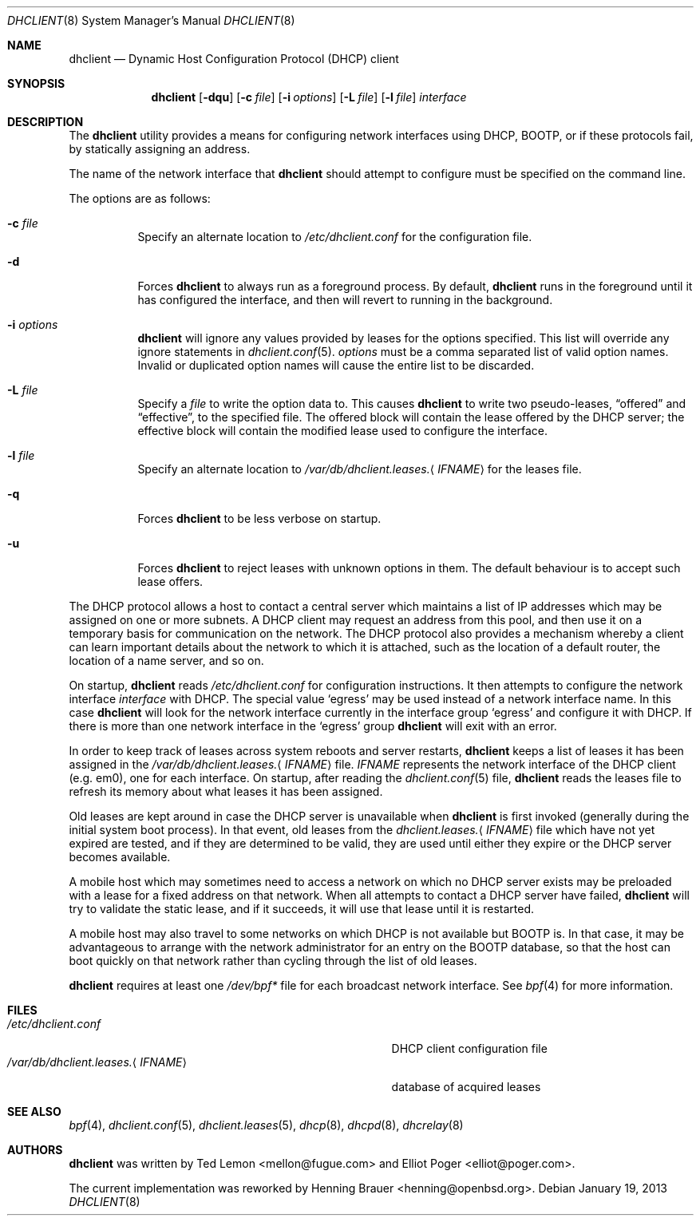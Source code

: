 .\" $OpenBSD: dhclient.8,v 1.15 2013/01/19 07:15:19 jmc Exp $
.\"
.\" Copyright (c) 1997 The Internet Software Consortium.
.\" All rights reserved.
.\"
.\" Redistribution and use in source and binary forms, with or without
.\" modification, are permitted provided that the following conditions
.\" are met:
.\"
.\" 1. Redistributions of source code must retain the above copyright
.\"    notice, this list of conditions and the following disclaimer.
.\" 2. Redistributions in binary form must reproduce the above copyright
.\"    notice, this list of conditions and the following disclaimer in the
.\"    documentation and/or other materials provided with the distribution.
.\" 3. Neither the name of The Internet Software Consortium nor the names
.\"    of its contributors may be used to endorse or promote products derived
.\"    from this software without specific prior written permission.
.\"
.\" THIS SOFTWARE IS PROVIDED BY THE INTERNET SOFTWARE CONSORTIUM AND
.\" CONTRIBUTORS ``AS IS'' AND ANY EXPRESS OR IMPLIED WARRANTIES,
.\" INCLUDING, BUT NOT LIMITED TO, THE IMPLIED WARRANTIES OF
.\" MERCHANTABILITY AND FITNESS FOR A PARTICULAR PURPOSE ARE
.\" DISCLAIMED.  IN NO EVENT SHALL THE INTERNET SOFTWARE CONSORTIUM OR
.\" CONTRIBUTORS BE LIABLE FOR ANY DIRECT, INDIRECT, INCIDENTAL,
.\" SPECIAL, EXEMPLARY, OR CONSEQUENTIAL DAMAGES (INCLUDING, BUT NOT
.\" LIMITED TO, PROCUREMENT OF SUBSTITUTE GOODS OR SERVICES; LOSS OF
.\" USE, DATA, OR PROFITS; OR BUSINESS INTERRUPTION) HOWEVER CAUSED AND
.\" ON ANY THEORY OF LIABILITY, WHETHER IN CONTRACT, STRICT LIABILITY,
.\" OR TORT (INCLUDING NEGLIGENCE OR OTHERWISE) ARISING IN ANY WAY OUT
.\" OF THE USE OF THIS SOFTWARE, EVEN IF ADVISED OF THE POSSIBILITY OF
.\" SUCH DAMAGE.
.\"
.\" This software has been written for the Internet Software Consortium
.\" by Ted Lemon <mellon@fugue.com> in cooperation with Vixie
.\" Enterprises.  To learn more about the Internet Software Consortium,
.\" see ``http://www.isc.org/isc''.  To learn more about Vixie
.\" Enterprises, see ``http://www.vix.com''.
.Dd $Mdocdate: January 19 2013 $
.Dt DHCLIENT 8
.Os
.Sh NAME
.Nm dhclient
.Nd Dynamic Host Configuration Protocol (DHCP) client
.Sh SYNOPSIS
.Nm
.Op Fl dqu
.Op Fl c Ar file
.Op Fl i Ar options
.Op Fl L Ar file
.Op Fl l Ar file
.Ar interface
.Sh DESCRIPTION
The
.Nm
utility provides a means for configuring network interfaces using DHCP, BOOTP,
or if these protocols fail, by statically assigning an address.
.Pp
The name of the network interface that
.Nm
should attempt to
configure must be specified on the command line.
.Pp
The options are as follows:
.Bl -tag -width Ds
.It Fl c Ar file
Specify an alternate location to
.Pa /etc/dhclient.conf
for the configuration file.
.It Fl d
Forces
.Nm
to always run as a foreground process.
By default,
.Nm
runs in the foreground until it has configured the interface, and then
will revert to running in the background.
.It Fl i Ar options
.Nm
will ignore any values provided by leases for the options specified.
This list will override any ignore statements in
.Xr dhclient.conf 5 .
.Ar options
must be a comma separated list of valid option names.
Invalid or duplicated option names will cause the entire list to
be discarded.
.It Fl L Ar file
Specify a
.Ar file
to write the option data to.
This causes
.Nm
to write two pseudo-leases,
.Dq offered
and
.Dq effective ,
to the specified file.
The offered block will contain the lease offered by the DHCP server;
the effective block will contain the modified lease used to configure the
interface.
.It Fl l Ar file
Specify an alternate location to
.Pa /var/db/dhclient.leases. Ns Aq Ar IFNAME
for the leases file.
.It Fl q
Forces
.Nm
to be less verbose on startup.
.It Fl u
Forces
.Nm
to reject leases with unknown options in them.
The default behaviour is to accept such lease offers.
.El
.Pp
The DHCP protocol allows a host to contact a central server which
maintains a list of IP addresses which may be assigned on one or more
subnets.
A DHCP client may request an address from this pool, and
then use it on a temporary basis for communication on the network.
The DHCP protocol also provides a mechanism whereby a client can learn
important details about the network to which it is attached, such as
the location of a default router, the location of a name server, and
so on.
.Pp
On startup,
.Nm
reads
.Pa /etc/dhclient.conf
for configuration instructions.
It then attempts to configure the network interface
.Ar interface
with DHCP.
The special value
.Sq egress
may be used instead of a network interface name.
In this case
.Nm
will look for the network interface currently in the interface group
.Sq egress
and configure it with DHCP.
If there is more than one network interface in the
.Sq egress
group
.Nm
will exit with an error.
.Pp
In order to keep track of leases across system reboots and server
restarts,
.Nm
keeps a list of leases it has been assigned in the
.Pa /var/db/dhclient.leases. Ns Aq Ar IFNAME
file.
.Ar IFNAME
represents the network interface of the DHCP client
.Pq e.g. em0 ,
one for each interface.
On startup, after reading the
.Xr dhclient.conf 5
file,
.Nm
reads the leases file to refresh its memory about what leases it has been
assigned.
.Pp
Old leases are kept around in case the DHCP server is unavailable when
.Nm
is first invoked (generally during the initial system boot
process).
In that event, old leases from the
.Pa dhclient.leases. Ns Aq Ar IFNAME
file which have not yet expired are tested, and if they are determined to
be valid, they are used until either they expire or the DHCP server
becomes available.
.Pp
A mobile host which may sometimes need to access a network on which no
DHCP server exists may be preloaded with a lease for a fixed
address on that network.
When all attempts to contact a DHCP server have failed,
.Nm
will try to validate the static lease, and if it
succeeds, it will use that lease until it is restarted.
.Pp
A mobile host may also travel to some networks on which DHCP is not
available but BOOTP is.
In that case, it may be advantageous to
arrange with the network administrator for an entry on the BOOTP
database, so that the host can boot quickly on that network rather
than cycling through the list of old leases.
.Pp
.Nm
requires at least one
.Pa /dev/bpf*
file for each broadcast network interface.
See
.Xr bpf 4
for more information.
.Sh FILES
.Bl -tag -width "/var/db/dhclient.leases.<IFNAME>XXX" -compact
.It Pa /etc/dhclient.conf
DHCP client configuration file
.It Pa /var/db/dhclient.leases. Ns Aq Ar IFNAME
database of acquired leases
.El
.Sh SEE ALSO
.Xr bpf 4 ,
.Xr dhclient.conf 5 ,
.Xr dhclient.leases 5 ,
.Xr dhcp 8 ,
.Xr dhcpd 8 ,
.Xr dhcrelay 8
.Sh AUTHORS
.An -nosplit
.Nm
was written by
.An Ted Lemon Aq mellon@fugue.com
and
.An Elliot Poger Aq elliot@poger.com .
.Pp
The current implementation was reworked by
.An Henning Brauer Aq henning@openbsd.org .
